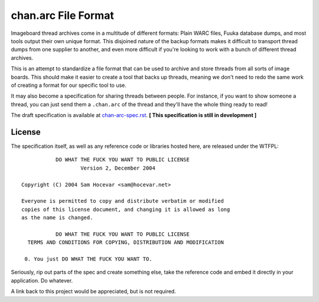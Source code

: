 chan.arc File Format
====================
Imageboard thread archives come in a multitude of different formats: Plain WARC files, Fuuka database dumps, and most tools output their own unique format. This disjoined nature of the backup formats makes it difficult to transport thread dumps from one supplier to another, and even more difficult if you're looking to work with a bunch of different thread archives.

This is an attempt to standardize a file format that can be used to archive and store threads from all sorts of image boards. This should make it easier to create a tool that backs up threads, meaning we don't need to redo the same work of creating a format for our specific tool to use.

It may also become a specification for sharing threads between people. For instance, if you want to show someone a thread, you can just send them a ``.chan.arc`` of the thread and they'll have the whole thing ready to read!

The draft specification is available at `chan-arc-spec.rst <chan-arc-spec.rst>`_. **[ This specification is still in development ]**

License
-------
The specification itself, as well as any reference code or libraries hosted here, are released under the WTFPL::

               DO WHAT THE FUCK YOU WANT TO PUBLIC LICENSE
                       Version 2, December 2004

    Copyright (C) 2004 Sam Hocevar <sam@hocevar.net>

    Everyone is permitted to copy and distribute verbatim or modified
    copies of this license document, and changing it is allowed as long
    as the name is changed.

               DO WHAT THE FUCK YOU WANT TO PUBLIC LICENSE
      TERMS AND CONDITIONS FOR COPYING, DISTRIBUTION AND MODIFICATION

     0. You just DO WHAT THE FUCK YOU WANT TO.

Seriously, rip out parts of the spec and create something else, take the reference code and embed it directly in your application. Do whatever.

A link back to this project would be appreciated, but is not required.

